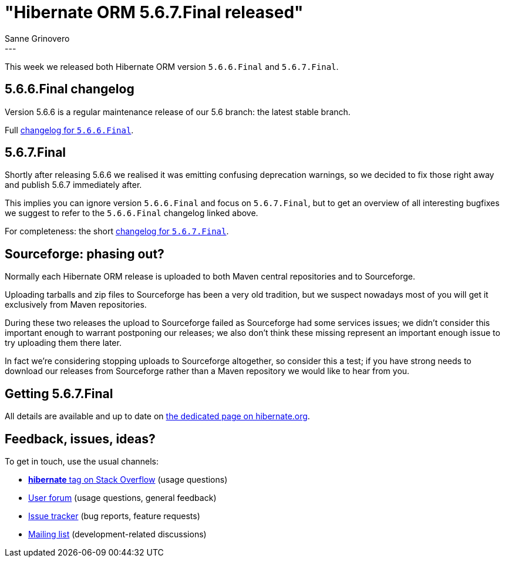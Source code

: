 = "Hibernate ORM {released-version} released"
Sanne Grinovero
:awestruct-tags: [ "Hibernate ORM", "Releases" ]
:awestruct-layout: blog-post
:released-version: 5.6.7.Final
:release-id: 32053
---

This week we released both Hibernate ORM version `5.6.6.Final` and `5.6.7.Final`.

== 5.6.6.Final changelog

Version 5.6.6 is a regular maintenance release of our 5.6 branch: the latest stable branch.

Full https://hibernate.atlassian.net/issues/?jql=project=10031%20AND%20fixVersion=32031[changelog for `5.6.6.Final`].

== 5.6.7.Final

Shortly after releasing 5.6.6 we realised it was emitting confusing deprecation warnings,
so we decided to fix those right away and publish 5.6.7 immediately after.

This implies you can ignore version `5.6.6.Final` and focus on `5.6.7.Final`, but to get an overview
of all interesting bugfixes we suggest to refer to the `5.6.6.Final` changelog linked above.

For completeness: the short https://hibernate.atlassian.net/issues/?jql=project=10031%20AND%20fixVersion=32053[changelog for `5.6.7.Final`].

== Sourceforge: phasing out?

Normally each Hibernate ORM release is uploaded to both Maven central repositories and to Sourceforge.

Uploading tarballs and zip files to Sourceforge has been a very old tradition, but we suspect nowadays
most of you will get it exclusively from Maven repositories.

During these two releases the upload to Sourceforge failed as Sourceforge had some services issues;
we didn't consider this important enough to warrant postponing our releases;
we also don't think these missing represent an important enough issue to try uploading them there later.

In fact we're considering stopping uploads to Sourceforge altogether, so consider this a test;
if you have strong needs to download our releases from Sourceforge rather than a Maven repository
we would like to hear from you.

== Getting {released-version}

All details are available and up to date on https://hibernate.org/orm/releases/5.6/#get-it[the dedicated page on hibernate.org].

== Feedback, issues, ideas?

To get in touch, use the usual channels:

* https://stackoverflow.com/questions/tagged/hibernate[**hibernate** tag on Stack Overflow] (usage questions)
* https://discourse.hibernate.org/c/hibernate-orm[User forum] (usage questions, general feedback)
* https://hibernate.atlassian.net/browse/HHH[Issue tracker] (bug reports, feature requests)
* http://lists.jboss.org/pipermail/hibernate-dev/[Mailing list] (development-related discussions)


